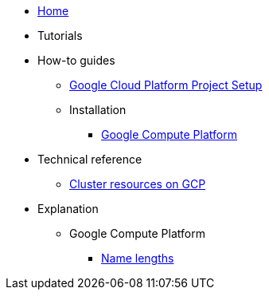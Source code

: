 * xref:index.adoc[Home]
* Tutorials
* How-to guides
** xref:how-tos/gcp/project.adoc[Google Cloud Platform Project Setup]
** Installation
*** xref:how-tos/install/gcp.adoc[Google Compute Platform]
* Technical reference
** xref:references/resources/gcp.adoc[Cluster resources on GCP]
* Explanation
** Google Compute Platform
*** xref:explanations/gcp/name_lengths.adoc[Name lengths]
